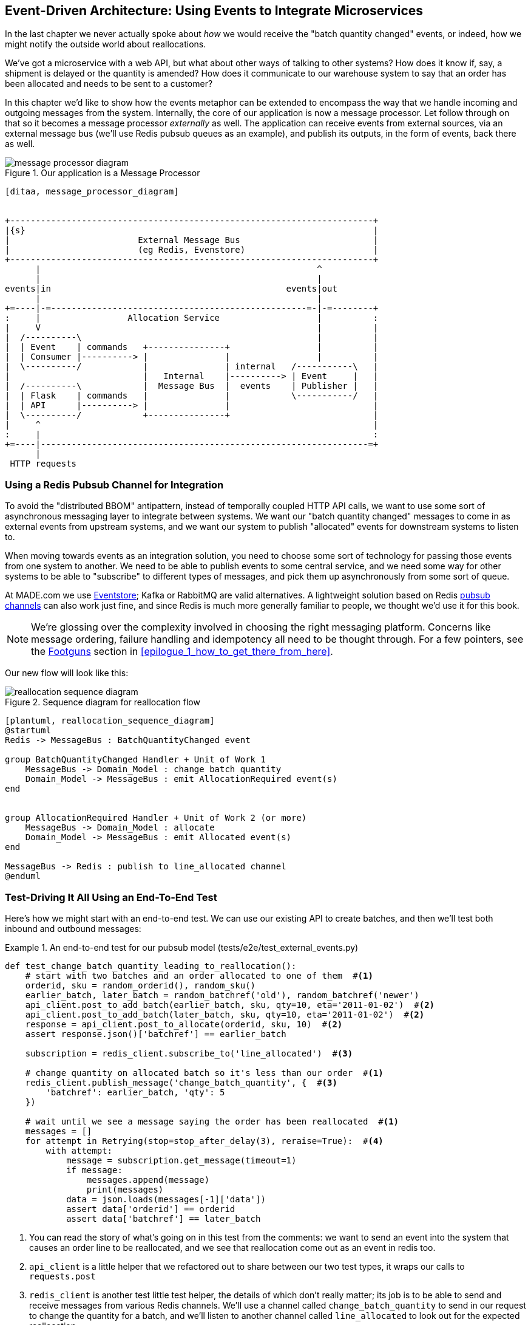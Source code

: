 [[chapter_10_external_events]]
== Event-Driven Architecture: Using Events to Integrate Microservices

In the last chapter we never actually spoke about _how_ we would receive
the "batch quantity changed" events, or indeed, how we might notify the
outside world about reallocations.

We've got a microservice with a web API, but what about other ways of talking
to other systems?  How does it know if, say, a shipment is delayed or the
quantity is amended?  How does it communicate to our warehouse system to say
that an order has been allocated and needs to be sent to a customer?

In this chapter we'd like to show how the events metaphor can be extended
to encompass the way that we handle incoming and outgoing messages from the
system. Internally, the core of our application is now a message processor.
Let follow through on that so it becomes a message processor _externally_ as
well.  The application can receive events from external sources, via an
external message bus (we'll use Redis pubsub queues as an example), and publish
its outputs, in the form of events, back there as well.

[[message_processor_diagram]]
.Our application is a Message Processor
image::images/message_processor_diagram.png[]
[role="image-source"]
----
[ditaa, message_processor_diagram]


+-----------------------------------------------------------------------+
|{s}                                                                    |
|                         External Message Bus                          |
|                         (eg Redis, Evenstore)                         |
+-----------------------------------------------------------------------+
      |                                                      ^
      |                                                      |
events|in                                              events|out
      |                                                      |
+=----|-=--------------------------------------------------=-|-=--------+
:     |                 Allocation Service                   |          :
|     V                                                      |          |
|  /----------\                                              |          |
|  | Event    | commands   +---------------+                 |          |
|  | Consumer |----------> |               |                 |          |
|  \----------/            |               | internal   /-----------\   |
|                          |   Internal    |----------> | Event     |   |
|  /----------\            |  Message Bus  |  events    | Publisher |   |
|  | Flask    | commands   |               |            \-----------/   |
|  | API      |----------> |               |                            |
|  \----------/            +---------------+                            |
|     ^                                                                 |
:     |                                                                 :
+=----|----------------------------------------------------------------=+
      |
 HTTP requests
----



=== Using a Redis Pubsub Channel for Integration

To avoid the "distributed BBOM" antipattern, instead of temporally coupled HTTP
API calls, we want to use some sort of asynchronous messaging layer to
integrate between systems.  We want our "batch quantity changed" messages to
come in as external events from upstream systems, and we want our system to
publish "allocated" events for downstream systems to listen to.

When moving towards events as an integration solution, you need to choose
some sort of technology for passing those events from one system to another.
We need to be able to publish events to some central service, and we need some
way for other systems to be able to "subscribe" to different types of messages,
and pick them up asynchronously from some sort of queue.

At MADE.com we use https://eventstore.org/[Eventstore];  Kafka or RabbitMQ
are valid alternatives. A lightweight solution based on Redis
https://redis.io/topics/pubsub[pubsub channels] can also work just fine, and since
Redis is much more generally familiar to people, we thought we'd use it for this
book.

NOTE: We're glossing over the complexity involved in choosing the right messaging
    platform.  Concerns like message ordering, failure handling and idempotency
    all need to be thought through.  For a few pointers, see the
    <<footguns,Footguns>> section in <<epilogue_1_how_to_get_there_from_here>>.

Our new flow will look like this:

[[reallocation_sequence_diagram_with_redis]]
.Sequence diagram for reallocation flow
image::images/reallocation_sequence_diagram.png[]
[role="image-source"]
----
[plantuml, reallocation_sequence_diagram]
@startuml
Redis -> MessageBus : BatchQuantityChanged event

group BatchQuantityChanged Handler + Unit of Work 1
    MessageBus -> Domain_Model : change batch quantity
    Domain_Model -> MessageBus : emit AllocationRequired event(s)
end


group AllocationRequired Handler + Unit of Work 2 (or more)
    MessageBus -> Domain_Model : allocate
    Domain_Model -> MessageBus : emit Allocated event(s)
end

MessageBus -> Redis : publish to line_allocated channel
@enduml
----


=== Test-Driving It All Using an End-To-End Test

Here's how we might start with an end-to-end test.  We can use our existing
API to create batches, and then we'll test both inbound and outbound messages:


[[redis_e2e_test]]
.An end-to-end test for our pubsub model (tests/e2e/test_external_events.py)
====
[source,python]
----
def test_change_batch_quantity_leading_to_reallocation():
    # start with two batches and an order allocated to one of them  #<1>
    orderid, sku = random_orderid(), random_sku()
    earlier_batch, later_batch = random_batchref('old'), random_batchref('newer')
    api_client.post_to_add_batch(earlier_batch, sku, qty=10, eta='2011-01-02')  #<2>
    api_client.post_to_add_batch(later_batch, sku, qty=10, eta='2011-01-02')  #<2>
    response = api_client.post_to_allocate(orderid, sku, 10)  #<2>
    assert response.json()['batchref'] == earlier_batch

    subscription = redis_client.subscribe_to('line_allocated')  #<3>

    # change quantity on allocated batch so it's less than our order  #<1>
    redis_client.publish_message('change_batch_quantity', {  #<3>
        'batchref': earlier_batch, 'qty': 5
    })

    # wait until we see a message saying the order has been reallocated  #<1>
    messages = []
    for attempt in Retrying(stop=stop_after_delay(3), reraise=True):  #<4>
        with attempt:
            message = subscription.get_message(timeout=1)
            if message:
                messages.append(message)
                print(messages)
            data = json.loads(messages[-1]['data'])
            assert data['orderid'] == orderid
            assert data['batchref'] == later_batch
----
====

<1> You can read the story of what's going on in this test from the comments:
    we want to send an event into the system that causes an order line to be
    reallocated, and we see that reallocation come out as an event in redis too.

<2> `api_client` is a little helper that we refactored out to share between
    our two test types, it wraps our calls to `requests.post`

<3> `redis_client` is another test little test helper, the details of which
    don't really matter; its job is to be able to send and receive messages
    from various Redis channels. We'll use a channel called
    `change_batch_quantity` to send in our request to change the quantity for a
    batch, and we'll listen to another channel called `line_allocated` to
    look out for the expected reallocation.

<4> Because of the asynchronous nature of the system under test, we need to use
    the `tenacity` library again to add a retry loop.  Firstly because it may
    take some time for our new `line_allocated` message to arrive, but also
    because it won't be the only message on that channel.

////
TODO (ej) Minor comment: This e2e test might not be safe or repeatable as part of a
     larger test suite, since test run data is being persisted in redis.
     Purging the queue as part of setup will help, but it would still have problems
     with running tests in parallel. Not sure if it's worth bringing up as it might
     be too much of a digression.
////



==== Redis Is Another Thin Adapter Around Our Message Bus

Our Redis pubsub client is very much like flask:  it translates from the outside
world to our events:


[[redis_pubsub_first_cut]]
.A first cut of a redis message listener (src/allocation/redis_pubsub.py)
====
[source,python]
----
r = redis.Redis(**config.get_redis_host_and_port())


def main():
    orm.start_mappers()
    pubsub = r.pubsub(ignore_subscribe_messages=True)
    pubsub.subscribe('change_batch_quantity')  #<1>

    for m in pubsub.listen():
        handle_change_batch_quantity(m)


def handle_change_batch_quantity(m):
    logging.debug('handling %s', m)
    data = json.loads(m['data'])  #<2>
    cmd = commands.ChangeBatchQuantity(ref=data['batchref'], qty=data['qty'])  #<2>
    messagebus.handle(cmd, uow=unit_of_work.SqlAlchemyUnitOfWork())


def publish(channel, event: events.Event):  #<3>
    logging.debug('publishing: channel=%s, event=%s', channel, event)
    r.publish(channel, json.dumps(asdict(event)))
----
====

<1> `main()` subscribes us to the `change_batch_quantity` channel on load

<2> And our main job as an entrypoint to the system is to deserialize JSON,
    convert it to a `Command`, and pass it to the service layer--much like the
    Flask adapter does.

<3> We also provide a helper function to publish events back into Redis.


==== Our New Outgoing Event

Here's what the `Allocated` event will look like:

[[allocated_event]]
.New event (src/allocation/events.py)
====
[source,python]
----
@dataclass
class Allocated(Event):
    orderid: str
    sku: str
    qty: int
    batchref: str
----
====

It captures everything we need to know about an allocation: the details of the
order line, and which batch it was allocated to.


We use add it into our model's `allocate()` method (having added a test
first, naturally)

[[model_emits_allocated_event]]
.Product.allocate() emits new event to record what happened (src/allocation/model.py)
====
[source,python]
----
class Product:
    ...
    def allocate(self, line: OrderLine) -> str:
        ...

            batch.allocate(line)
            self.version_number += 1
            self.events.append(events.Allocated(
                orderid=line.orderid, sku=line.sku, qty=line.qty,
                batchref=batch.reference,
            ))
            return batch.reference
----
====


The handler for `ChangeBatchQuantity` already exists, so all we need to add
is a handler that publishes the outgoing event:


[[another_handler]]
.The messagebus grows (src/allocation/messagebus.py)
====
[source,python,highlight=2]
----
HANDLERS = {
    events.Allocated: [handlers.publish_allocated_event],
    events.OutOfStock: [handlers.send_out_of_stock_notification],
}  # type: Dict[Type[events.Event], List[Callable]]
----
====

Publishing the event uses our helper function from the Redis wrapper:

[[publish_event_handler]]
.Publish to redis (src/allocation/handlers.py)
====
[source,python]
----
def publish_allocated_event(
        event: events.Allocated, uow: unit_of_work.AbstractUnitOfWork,
):
    redis_pubsub.publish('line_allocated', event)
----
====


TIP: Outbound events are one of the places it's important to apply some validation.
    See <<appendix_validation>> for some validation philosophy and examples.



.Internal vs External events
*******************************************************************************
It's a good idea to keep the distinction between internal and external events
clear.  Some events may come from the outside, and some events may get upgraded
and published externally, but not all of them.  This is particularly important
if you get into [event sourcing](https://io.made.com/eventsourcing-101/) (very
much a topic for another book though).

*******************************************************************************

// TODO (EJ) Some discussion of idempotency and at-most-once, vs at-least-once
// delivery might be good.

=== Wrap-Up

* events can come _from_ the outside, but they can also be published
  externally -- our `publish` handler converts an event to a message
  on a Redis channel. We use events to talk to the outside world.

TODO: more here

[quote, Martin Fowler, https://martinfowler.com/articles/201701-event-driven.html[What do you mean by “Event-Driven”?]]
____
Event notification is nice because it implies a low level of coupling, and is
pretty simple to set up. It can become problematic, however, if there is
a logical flow that runs over various event notifications. [...] It can be hard to
see as it's not explicit in any program text; this can make it hard to debug
and modify.
____

[[chapter_10_external_events_tradeoffs]]
[options="header"]
.Event-Based Microservices Integration: The Trade-Offs
|===
|Pros|Cons
a|
* avoids distributed BBOM
* decoupled, async - easier to change individual services, and add new ones

a|
* overall flows are harder to see

|===
